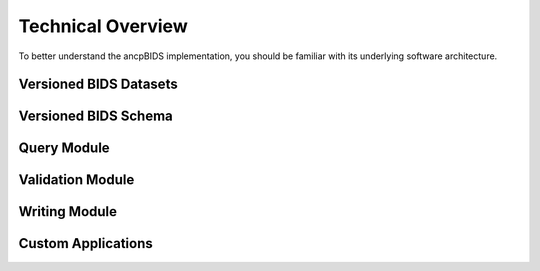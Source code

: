 Technical Overview
==================

.. autosummary::
   :toctree: generated

To better understand the ancpBIDS implementation,
you should be familiar with its underlying software architecture.

.. image:: _static/images/arch.png
    :alt: ancpBIDS Technical Overview
    :width: 100%

Versioned BIDS Datasets
------------------------------

Versioned BIDS Schema
------------------------------

Query Module
------------------------------

Validation Module
------------------------------

Writing Module
------------------------------

Custom Applications
------------------------------

